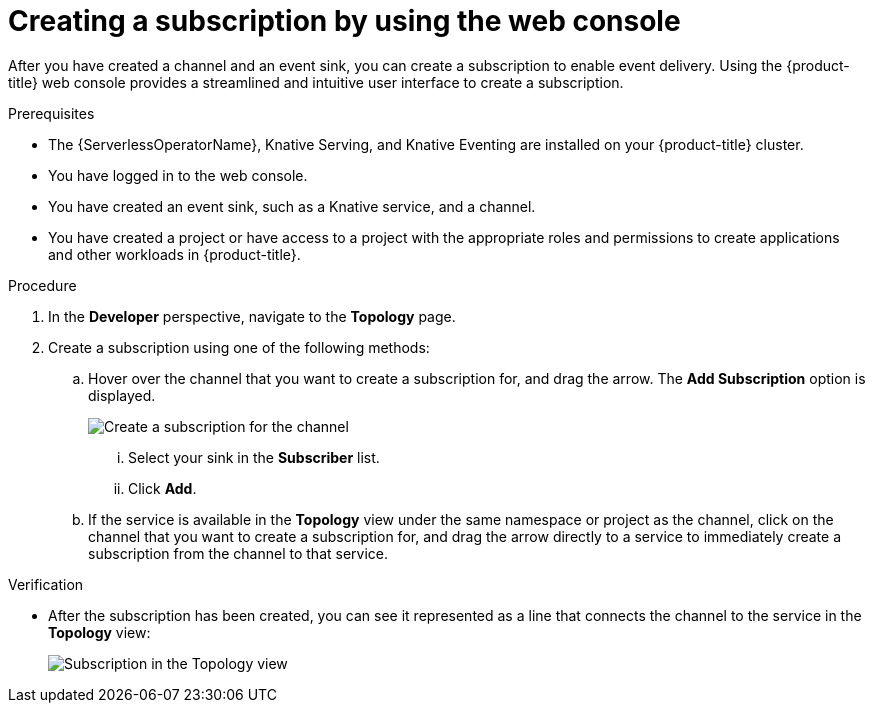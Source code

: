 // Module included in the following assemblies:
//
// * /serverless/develop/serverless-subs.adoc

:_content-type: PROCEDURE
[id="serverless-creating-subscriptions-odc_{context}"]
= Creating a subscription by using the web console

After you have created a channel and an event sink, you can create a subscription to enable event delivery. Using the {product-title} web console provides a streamlined and intuitive user interface to create a subscription.

.Prerequisites

* The {ServerlessOperatorName}, Knative Serving, and Knative Eventing are installed on your {product-title} cluster.
* You have logged in to the web console.
* You have created an event sink, such as a Knative service, and a channel.
* You have created a project or have access to a project with the appropriate roles and permissions to create applications and other workloads in {product-title}.

.Procedure

. In the *Developer* perspective, navigate to the *Topology* page.

. Create a subscription using one of the following methods:

.. Hover over the channel that you want to create a subscription for, and drag the arrow. The *Add Subscription* option is displayed.
+
image::create-sub-ODC.png[Create a subscription for the channel]
+
... Select your sink in the *Subscriber* list.
... Click *Add*.
.. If the service is available in the *Topology* view under the same namespace or project as the channel, click on the channel that you want to create a subscription for, and drag the arrow directly to a service to immediately create a subscription from the channel to that service.

.Verification

* After the subscription has been created, you can see it represented as a line that connects the channel to the service in the *Topology* view:
+
image::verify-subscription-odc.png[Subscription in the Topology view]
